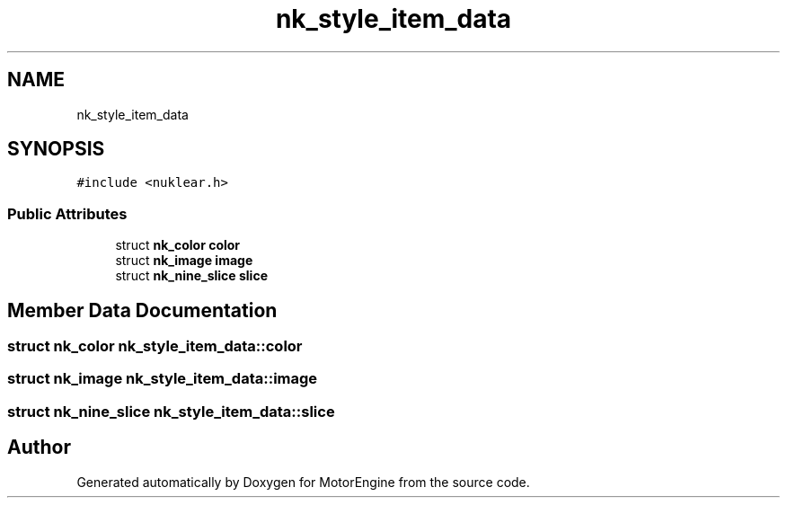 .TH "nk_style_item_data" 3 "Mon Apr 3 2023" "Version 0.2.1" "MotorEngine" \" -*- nroff -*-
.ad l
.nh
.SH NAME
nk_style_item_data
.SH SYNOPSIS
.br
.PP
.PP
\fC#include <nuklear\&.h>\fP
.SS "Public Attributes"

.in +1c
.ti -1c
.RI "struct \fBnk_color\fP \fBcolor\fP"
.br
.ti -1c
.RI "struct \fBnk_image\fP \fBimage\fP"
.br
.ti -1c
.RI "struct \fBnk_nine_slice\fP \fBslice\fP"
.br
.in -1c
.SH "Member Data Documentation"
.PP 
.SS "struct \fBnk_color\fP nk_style_item_data::color"

.SS "struct \fBnk_image\fP nk_style_item_data::image"

.SS "struct \fBnk_nine_slice\fP nk_style_item_data::slice"


.SH "Author"
.PP 
Generated automatically by Doxygen for MotorEngine from the source code\&.
